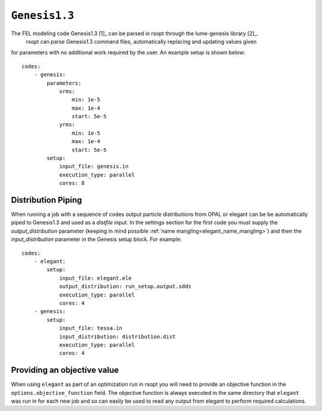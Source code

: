 .. _genesis_ref:

``Genesis1.3``
===========

The FEL modeling code Genesis1.3 [1]_ can be parsed in rsopt through the lume-genesis library [2]_.
 rsopt can parse Genesis1.3 command files, automatically replacing and updating values given
for parameters with no additional work required by the user. An example setup is shown below::

    codes:
        - genesis:
            parameters:
                xrms:
                    min: 1e-5
                    max: 1e-4
                    start: 5e-5
                yrms:
                    min: 1e-5
                    max: 1e-4
                    start: 5e-5
            setup:
                input_file: genesis.in
                execution_type: parallel
                cores: 8


Distribution Piping
-------------------

When running a job with a sequence of codes output particle distributions from OPAL or elegant can be be automatically
piped to Genesis1.3 and used as a `distfile` input. In the settings section for the first code you must supply
the `output_distribution` parameter (keeping in mind possible :ref:`name mangling<elegant_name_mangling>`)
and then the `input_distribution` parameter in the Genesis setup block.
For example::

    codes:
        - elegant:
            setup:
                input_file: elegant.ele
                output_distribution: run_setup.output.sdds
                execution_type: parallel
                cores: 4
        - genesis:
            setup:
                input_file: tessa.in
                input_distribution: distribution.dist
                execution_type: parallel
                cores: 4


Providing an objective value
----------------------------
When using ``elegant`` as part of an optimization run in rsopt you will need to provide an objective function in the
``options.objective_function`` field. The objective function is always executed in the same directory that ``elegant``
was run in for each new job and so can easily be used to read any output from elegant to perform required calculations.
